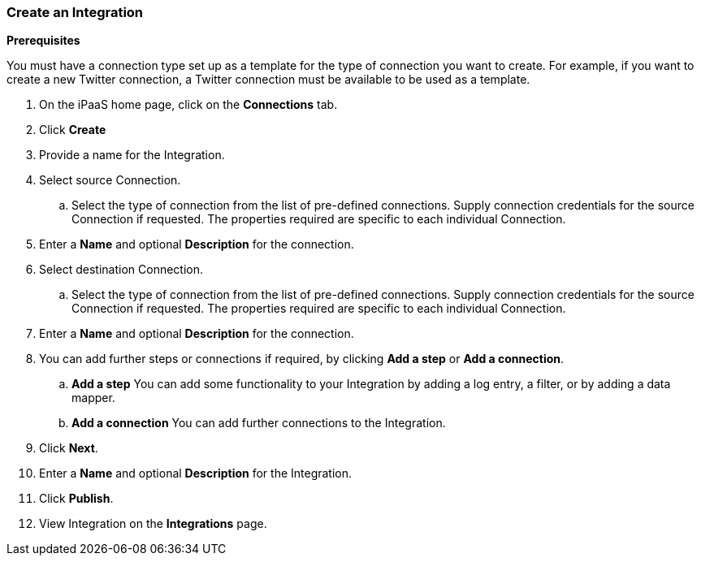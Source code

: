=== Create an Integration
[Create an Integration]

*Prerequisites*

You must have a connection type set up as a template for the type of connection you want to create. 
For example, if you want to create a new Twitter connection, a Twitter connection must be available to be used as a template.

. On the iPaaS home page, click on the *Connections* tab.

. Click *Create*

. Provide a name for the Integration.

. Select source Connection. 
.. Select the type of connection from the list of pre-defined connections. Supply connection credentials for the source Connection if requested. The properties required are specific to each individual Connection.

. Enter a *Name* and optional *Description* for the connection.

. Select destination Connection.
.. Select the type of connection from the list of pre-defined connections. Supply connection credentials for the source Connection if requested. The properties required are specific to each individual Connection.

. Enter a *Name* and optional *Description* for the connection.

. You can add further steps or connections if required, by clicking *Add a step* or *Add a connection*.  
.. *Add a step*   You can add some functionality to your Integration by adding a log entry, a filter, or by adding a data mapper. 
.. *Add a connection*   You can add further connections to the Integration.

. Click *Next*.

. Enter a *Name* and optional *Description* for the Integration.

. Click *Publish*.

. View Integration on the *Integrations* page.


